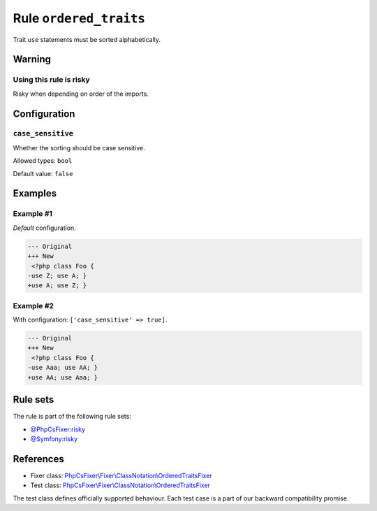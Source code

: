 =======================
Rule ``ordered_traits``
=======================

Trait ``use`` statements must be sorted alphabetically.

Warning
-------

Using this rule is risky
~~~~~~~~~~~~~~~~~~~~~~~~

Risky when depending on order of the imports.

Configuration
-------------

``case_sensitive``
~~~~~~~~~~~~~~~~~~

Whether the sorting should be case sensitive.

Allowed types: ``bool``

Default value: ``false``

Examples
--------

Example #1
~~~~~~~~~~

*Default* configuration.

.. code-block:: diff

   --- Original
   +++ New
    <?php class Foo { 
   -use Z; use A; }
   +use A; use Z; }

Example #2
~~~~~~~~~~

With configuration: ``['case_sensitive' => true]``.

.. code-block:: diff

   --- Original
   +++ New
    <?php class Foo { 
   -use Aaa; use AA; }
   +use AA; use Aaa; }

Rule sets
---------

The rule is part of the following rule sets:

- `@PhpCsFixer:risky <./../../ruleSets/PhpCsFixerRisky.rst>`_
- `@Symfony:risky <./../../ruleSets/SymfonyRisky.rst>`_

References
----------

- Fixer class: `PhpCsFixer\\Fixer\\ClassNotation\\OrderedTraitsFixer <./../../../src/Fixer/ClassNotation/OrderedTraitsFixer.php>`_
- Test class: `PhpCsFixer\\Fixer\\ClassNotation\\OrderedTraitsFixer <./../../../tests/Fixer/ClassNotation/OrderedTraitsFixerTest.php>`_

The test class defines officially supported behaviour. Each test case is a part of our backward compatibility promise.
